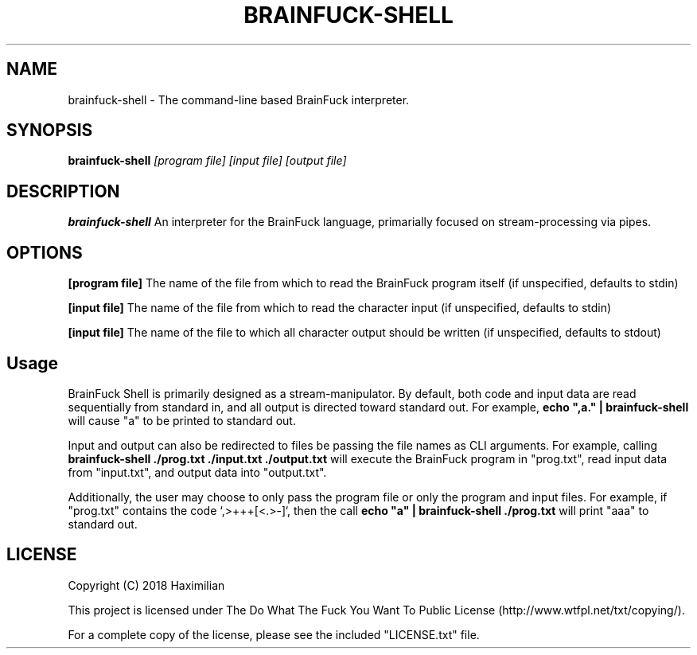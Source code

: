 .TH BRAINFUCK-SHELL 1
.SH NAME
brainfuck-shell \- The command-line based BrainFuck interpreter.
.SH SYNOPSIS
.B brainfuck-shell
.IR [program\ file]
.IR [input\ file]
.IR [output\ file]
.SH DESCRIPTION
.B brainfuck-shell
An interpreter for the BrainFuck language, primarially focused on stream-processing via pipes.
.SH OPTIONS
.PP
.BR [program\ file]
The name of the file from which to read the BrainFuck program itself (if unspecified, defaults to stdin)
.PP
.BR [input\ file]
The name of the file from which to read the character input (if unspecified, defaults to stdin)
.PP
.BR [input\ file]
The name of the file to which all character output should be written (if unspecified, defaults to stdout)
.SH Usage
.PP
BrainFuck Shell is primarily designed as a stream-manipulator. By default, both code and input data are read sequentially from standard in, and all output is directed toward standard out. For example,
.B echo\ ",a."\ |\ brainfuck-shell
will cause "a" to be printed to standard out.
.PP
Input and output can also be redirected to files be passing the file names as CLI arguments. For example, calling
.B brainfuck-shell\ ./prog.txt\ ./input.txt\ ./output.txt
will execute the BrainFuck program in "prog.txt", read input data from "input.txt", and output data into "output.txt".
.PP
Additionally, the user may choose to only pass the program file or only the program and input files. For example, if "prog.txt" contains the code `,>+++[<.>-]`, then the call
.B echo\ "a"\ |\ brainfuck-shell\ ./prog.txt
will print "aaa" to standard out.
.SH LICENSE
.TP
Copyright (C) 2018 Haximilian
.PP
This project is licensed under The Do What The Fuck You Want To Public License (http://www.wtfpl.net/txt/copying/).
.PP
For a complete copy of the license, please see the included "LICENSE.txt" file.
